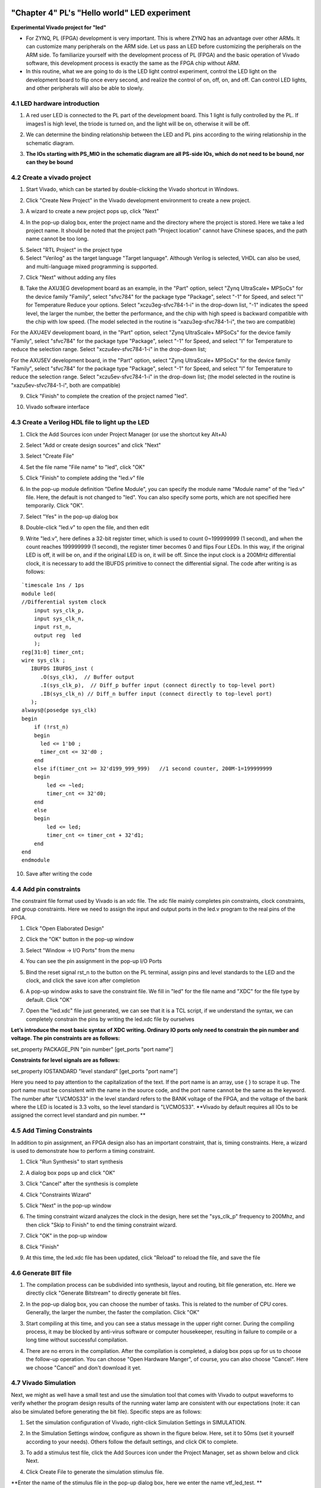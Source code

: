 .. _Alinx官网: http://www.alinx.com

.. image:: images/images_0/88.png  

========================================
"Chapter 4" PL's "Hello world" LED experiment
========================================
**Experimental Vivado project for "led"**

- For ZYNQ, PL (FPGA) development is very important. This is where ZYNQ has an advantage over other ARMs. It can customize many peripherals on the ARM side. Let us pass an LED before customizing the peripherals on the ARM side. To familiarize yourself with the development process of PL (FPGA) and the basic operation of Vivado software, this development process is exactly the same as the FPGA chip without ARM.

- In this routine, what we are going to do is the LED light control experiment, control the LED light on the development board to flip once every second, and realize the control of on, off, on, and off. Can control LED lights, and other peripherals will also be able to slowly.


4.1 LED hardware introduction
========================================

1. A red user LED is connected to the PL part of the development board. This 1 light is fully controlled by the PL. If images1 is high level, the triode is turned on, and the light will be on, otherwise it will be off.

.. image:: images/images_4/1.png
   :align: center

2. We can determine the binding relationship between the LED and PL pins according to the wiring relationship in the schematic diagram.

.. image:: images/images_4/2.png
   :align: center
.. image:: images/images_4/3.png
   :align: center

3. **The IOs starting with PS_MIO in the schematic diagram are all PS-side IOs, which do not need to be bound, nor can they be bound**

.. image:: images/images_4/4.png
   :align: center

4.2 Create a vivado project
========================================
1. Start Vivado, which can be started by double-clicking the Vivado shortcut in Windows.

.. image:: images/images_4/5.png
   :align: center

2. Click "Create New Project" in the Vivado development environment to create a new project.

.. image:: images/images_4/6.png
   :align: center

3. A wizard to create a new project pops up, click "Next"

.. image:: images/images_4/7.png
   :align: center

4. In the pop-up dialog box, enter the project name and the directory where the project is stored. Here we take a led project name. It should be noted that the project path "Project location" cannot have Chinese spaces, and the path name cannot be too long.

.. image:: images/images_4/8.png
   :align: center

5. Select "RTL Project" in the project type
6. Select "Verilog" as the target language "Target language". Although Verilog is selected, VHDL can also be used, and multi-language mixed programming is supported.

.. image:: images/images_4/10.png
    :align: center

7. Click "Next" without adding any files

.. image:: images/images_4/11.png
    :align: center

8. Take the AXU3EG development board as an example, in the "Part" option, select "Zynq UltraScale+ MPSoCs" for the device family "Family", select "sfvc784" for the package type "Package", select "-1" for Speed, and select "I" for Temperature Reduce your options. Select "xczu3eg-sfvc784-1-i" in the drop-down list, "-1" indicates the speed level, the larger the number, the better the performance, and the chip with high speed is backward compatible with the chip with low speed. (The model selected in the routine is "xazu3eg-sfvc784-1-i", the two are compatible)

.. image:: images/images_4/12.png
    :align: center

For the AXU4EV development board, in the "Part" option, select "Zynq UltraScale+ MPSoCs" for the device family "Family", select "sfvc784" for the package type "Package", select "-1" for Speed, and select "I" for Temperature to reduce the selection range. Select "xczu4ev-sfvc784-1-i" in the drop-down list;

.. image:: images/images_4/13.png
    :align: center

For the AXU5EV development board, in the "Part" option, select "Zynq UltraScale+ MPSoCs" for the device family "Family", select "sfvc784" for the package type "Package", select "-1" for Speed, and select "I" for Temperature to reduce the selection range. Select "xczu5ev-sfvc784-1-i" in the drop-down list; (the model selected in the routine is "xazu5ev-sfvc784-1-i", both are compatible)

.. image:: images/images_4/14.png
    :align: center

9. Click "Finish" to complete the creation of the project named "led".

.. image:: images/images_4/15.png
    :align: center

10. Vivado software interface

.. image:: images/images_4/16.png
    :align: center

4.3 Create a Verilog HDL file to light up the LED
============================================

1. Click the Add Sources icon under Project Manager (or use the shortcut key Alt+A)

.. image:: images/images_4/17.png
    :align: center

2. Select "Add or create design sources" and click "Next"

.. image:: images/images_4/18.png
    :align: center

3. Select "Create File"

.. image:: images/images_4/19.png
    :align: center

4. Set the file name "File name" to "led", click "OK"

.. image:: images/images_4/20.png
    :align: center

5. Click "Finish" to complete adding the "led.v" file

.. image:: images/images_4/21.png
    :align: center

6. In the pop-up module definition "Define Module", you can specify the module name "Module name" of the "led.v" file. Here, the default is not changed to "led". You can also specify some ports, which are not specified here temporarily. Click "OK".

.. image:: images/images_4/22.png
    :align: center

7. Select "Yes" in the pop-up dialog box

.. image:: images/images_4/23.png
    :align: center

8. Double-click "led.v" to open the file, and then edit

.. image:: images/images_4/24.png
    :align: center

9. Write "led.v", here defines a 32-bit register timer, which is used to count 0~199999999 (1 second), and when the count reaches 199999999 (1 second), the register timer becomes 0 and flips Four LEDs. In this way, if the original LED is off, it will be on, and if the original LED is on, it will be off. Since the input clock is a 200MHz differential clock, it is necessary to add the IBUFDS primitive to connect the differential signal. The code after writing is as follows:

::

 `timescale 1ns / 1ps 
 module led(
 //Differential system clock
     input sys_clk_p,
     input sys_clk_n,
     input rst_n,
     output reg  led
     );
 reg[31:0] timer_cnt;
 wire sys_clk ;
    IBUFDS IBUFDS_inst (
       .O(sys_clk),  // Buffer output
       .I(sys_clk_p),  // Diff_p buffer input (connect directly to top-level port)
       .IB(sys_clk_n) // Diff_n buffer input (connect directly to top-level port)
    );
 always@(posedge sys_clk)
 begin
     if (!rst_n)
     begin
       led <= 1'b0 ;
       timer_cnt <= 32'd0 ;
     end
     else if(timer_cnt >= 32'd199_999_999)   //1 second counter, 200M-1=199999999
     begin
         led <= ~led;
         timer_cnt <= 32'd0;
     end
     else
     begin
         led <= led;
         timer_cnt <= timer_cnt + 32'd1;
     end
 end
 endmodule

10. Save after writing the code

4.4 Add pin constraints
============================================
The constraint file format used by Vivado is an xdc file. The xdc file mainly completes pin constraints, clock constraints, and group constraints. Here we need to assign the input and output ports in the led.v program to the real pins of the FPGA.

1. Click "Open Elaborated Design"

.. image:: images/images_4/25.png
    :align: center

2. Click the "OK" button in the pop-up window

.. image:: images/images_4/26.png
    :align: center

3. Select "Window -> I/O Ports" from the menu

.. image:: images/images_4/27.png
    :align: center

4. You can see the pin assignment in the pop-up I/O Ports

.. image:: images/images_4/28.png
    :align: center

5. Bind the reset signal rst_n to the button on the PL terminal, assign pins and level standards to the LED and the clock, and click the save icon after completion

.. image:: images/images_4/29.png
    :align: center

6. A pop-up window asks to save the constraint file. We fill in "led" for the file name and "XDC" for the file type by default. Click "OK"

.. image:: images/images_4/30.png
    :align: center

7. Open the "led.xdc" file just generated, we can see that it is a TCL script, if we understand the syntax, we can completely constrain the pins by writing the led.xdc file by ourselves

.. image:: images/images_4/31.png
    :align: center

**Let’s introduce the most basic syntax of XDC writing. Ordinary IO ports only need to constrain the pin number and voltage. The pin constraints are as follows:**

set_property PACKAGE_PIN "pin number" [get_ports "port name"]

**Constraints for level signals are as follows:**

set_property IOSTANDARD "level standard" [get_ports "port name"]

Here you need to pay attention to the capitalization of the text. If the port name is an array, use { } to scrape it up. The port name must be consistent with the name in the source code, and the port name cannot be the same as the keyword.
The number after "LVCMOS33" in the level standard refers to the BANK voltage of the FPGA, and the voltage of the bank where the LED is located is 3.3 volts, so the level standard is "LVCMOS33". **Vivado by default requires all IOs to be assigned the correct level standard and pin number. **

4.5 Add Timing Constraints
============================================
In addition to pin assignment, an FPGA design also has an important constraint, that is, timing constraints. Here, a wizard is used to demonstrate how to perform a timing constraint.

1. Click "Run Synthesis" to start synthesis

.. image:: images/images_4/32.png
    :align: center

2. A dialog box pops up and click "OK"

.. image:: images/images_4/33.png
    :align: center

3. Click "Cancel" after the synthesis is complete

.. image:: images/images_4/34.png
    :align: center

4. Click "Constraints Wizard"

.. image:: images/images_4/35.png
    :align: center

5. Click "Next" in the pop-up window

.. image:: images/images_4/36.png
    :align: center

6. The timing constraint wizard analyzes the clock in the design, here set the "sys_clk_p" frequency to 200Mhz, and then click "Skip to Finish" to end the timing constraint wizard.

.. image:: images/images_4/37.png
    :align: center

7. Click "OK" in the pop-up window

.. image:: images/images_4/38.png
    :align: center

8. Click "Finish"

.. image:: images/images_4/39.png
    :align: center

9. At this time, the led.xdc file has been updated, click "Reload" to reload the file, and save the file

.. image:: images/images_4/40.png
    :align: center

 
4.6 Generate BIT file
============================================

1. The compilation process can be subdivided into synthesis, layout and routing, bit file generation, etc. Here we directly click "Generate Bitstream" to directly generate bit files.

.. image:: images/images_4/41.png
    :align: center

2. In the pop-up dialog box, you can choose the number of tasks. This is related to the number of CPU cores. Generally, the larger the number, the faster the compilation. Click "OK"

.. image:: images/images_4/42.png
    :align: center

3. Start compiling at this time, and you can see a status message in the upper right corner. During the compiling process, it may be blocked by anti-virus software or computer housekeeper, resulting in failure to compile or a long time without successful compilation.

.. image:: images/images_4/43.png
    :align: center

4. There are no errors in the compilation. After the compilation is completed, a dialog box pops up for us to choose the follow-up operation. You can choose "Open Hardware Manger", of course, you can also choose "Cancel". Here we choose "Cancel" and don't download it yet.

.. image:: images/images_4/44.png
    :align: center

4.7 Vivado Simulation
============================================
Next, we might as well have a small test and use the simulation tool that comes with Vivado to output waveforms to verify whether the program design results of the running water lamp are consistent with our expectations (note: it can also be simulated before generating the bit file). Specific steps are as follows:

1. Set the simulation configuration of Vivado, right-click Simulation Settings in SIMULATION.

.. image:: images/images_4/45.png
    :align: center

2. In the Simulation Settings window, configure as shown in the figure below. Here, set it to 50ms (set it yourself according to your needs). Others follow the default settings, and click OK to complete.

.. image:: images/images_4/46.png
    :align: center

3. To add a stimulus test file, click the Add Sources icon under the Project Manager, set as shown below and click Next.

.. image:: images/images_4/47.png
    :align: center

4. Click Create File to generate the simulation stimulus file.

.. image:: images/images_4/48.png
    :align: center

**Enter the name of the stimulus file in the pop-up dialog box, here we enter the name vtf_led_test. **

.. image:: images/images_4/49.png
    :align: center

5. Click the Finish button to return.

.. image:: images/images_4/50.png
    :align: center

Here we do not add IO Ports, click OK.

.. image:: images/images_4/51.png
    :align: center

In the Simulation Sources directory, there is a vtf_led_test file just added. Double-click to open this file, you can see that there is only the definition of the module name, and nothing else.

.. image:: images/images_4/52.png
    :align: center

6. Next we need to write the content of this vtf_led_test.v file. First define the input and output signals, and then need to instantiate the led_test module, let the led_test program be a part of this test program. Then add reset and clock stimulus. The completed vtf_led_test.v file is as follows:
::

  `timescale 1ns / 1ps
  //////////////////////////////////////////////////// //////////////////////////////////
  // Module Name: vtf_led_test
  //////////////////////////////////////////////////// //////////////////////////////////
  module vtf_led_test;
  // Inputs
  reg sys_clk_p;
  reg rst_n;
  wire sys_clk_n;
  // Outputs
  wire led;
  // Instantiate the Unit Under Test (UUT)
  led uut (
      .sys_clk_p(sys_clk_p),
      .sys_clk_n(sys_clk_n),
      .rst_n(rst_n),
      .led(led)
   );
  initial
  begin
  // Initialize Inputs
      sys_clk_p = 0;
      rst_n = 0;
  // Wait for global reset to finish
  #1000;
      rst_n = 1;
  end
  //Create clock
  always #2.5 sys_clk_p = ~ sys_clk_p;
  assign sys_clk_n = ~sys_clk_p;
  endmodule

7. Save after writing, vtf_led_test.v automatically becomes the top layer of this simulation Hierarchy, and below it is the design file led_test.v.

.. image:: images/images_4/53.png
    :align: center

8. Click the Run Simulation button and select Run Behavioral Simulation. Here we can do a behavioral simulation.
 
.. image:: images/images_4/54.png
    :align: center

**If there are no errors, the simulation software in Vivado starts working. **

9. After the simulation interface pops up, as shown in the figure below, the interface is the waveform of 50ms when the simulation software automatically runs to the simulation setting.

.. image:: images/images_4/55.png
    :align: center

 
Since LED[3:0] is designed to change state in the program for a long time, and the simulation is time-consuming, observe the change of timer[31:0] counter here. Put it into the Wave for observation (click uut under the Scope interface, then right-click to select timer under the Objects interface, and select Add Wave Window in the pop-up drop-down menu).
 
.. image:: images/images_4/56.png
    :align: center

After adding, the timer is displayed on the Wave waveform interface, as shown in the figure below.
 
.. image:: images/images_4/57.png
    :align: center

10. Click the Restart button marked below to reset, and then click the Run All button. (Patience is required!!!), you can see that the simulated waveform matches the design. (Note: The longer the simulation time, the larger the disk space occupied by the simulated waveform file, and the waveform file is in the xx.sim folder of the project directory)

.. image:: images/images_4/58.png
    :align: center
.. image:: images/images_4/59.png
    :align: center

We can see that the LED signal will become 1, indicating that the LED light will become brighter.

4.8 download
============================================
1. Connect the JTAG interface of the development board, and power up the development board

.. image:: images/images_4/60.png
    :align: center

Note that the DIP switch should select the JTAG mode, that is, all of them are pulled to "ON", and the value represented by "ON" is 0. If the JTAG mode is not used, an error will be reported when downloading.

.. image:: images/images_4/61.png
    :align: center
 
2. Click "Auto Connect" on the "HARDWARE MANAGER" interface to automatically connect to the device

.. image:: images/images_4/62.png
    :align: center

3. You can see that JTAG scans to arm and FPGA cores

.. image:: images/images_4/63.png
    :align: center
 
4. Select the chip, right click "Program Device..."

.. image:: images/images_4/64.png
    :align: center

5. Click "Program" in the pop-up window

.. image:: images/images_4/65.png
    :align: center

6. Waiting for download

.. image:: images/images_4/66.png
    :align: center

7. After the download is complete, we can see that the PL LED starts to change once per second. So far, the simple process experience of Vivado is completed. The following chapters will introduce that if the program is burned to Flash, it needs the cooperation of the PS system to complete it. Only PL projects cannot directly burn the Flash. It is introduced in the FAQ in the chapter "Experience ARM, output "Hello World" on bare metal".

4.9 Online debugging
============================================
The simulation and downloading are introduced above, but the simulation does not require the program to be written to the board, which is an ideal result. The following introduces the Vivado online debugging method to observe the changes of internal signals. Vivado has an embedded logic analyzer called ILA, which can be used to observe the changes of internal signals online, which is very helpful for debugging. In this experiment we observe the signal changes of timer_cnt and led.

Add ILA IP core
~~~~~~~~~~~~~~~~~~~~~~~~~~~~~~~~~~~~~~~~
1. Click IP Catalog, search for ila in the search box, and double-click the IP of ILA

.. image:: images/images_4/67.png
    :align: center

2. Change the name to ila. Since two signals are to be sampled, the number of Probes is set to 2. Sample Data Depth refers to the sampling depth. The higher the setting is, the more signals will be collected, and the more resources will be consumed.

.. image:: images/images_4/68.png
    :align: center
    
3. On the Probe_Ports page, set the width of the Probe, set the bit width of PROBE0 to 32 for sampling timer_cnt, and set the bit width of PROBE1 to 1 for sampling led. click OK

.. image:: images/images_4/69.png
    :align: center
    
pop-up interface, select OK

.. image:: images/images_4/70.png
    :align: center
    
Then set as follows, click Generate

.. image:: images/images_4/71.png
    :align: center
    
4. Instantiate ila in led.v and save

.. image:: images/images_4/72.png
    :align: center
   
5. Regenerate Bitstream

.. image:: images/images_4/73.png
    :align: center
    
6. Download program

.. image:: images/images_4/74.png
    :align: center
    
7. Now you see bit and ltx files, click program

.. image:: images/images_4/75.png
    :align: center

8. At this time, the online debugging window pops up, and the signal we added appears

.. image:: images/images_4/76.png
    :align: center
    
Click the run button, the signal data appears

.. image:: images/images_4/77.png
    :align: center
    
You can also trigger the acquisition, click "+" in the Trigger Setup window, and select the timer_cnt signal in depth

.. image:: images/images_4/78.png
    :align: center
    
Change Radix to U, which is decimal, and set it to 199999999 in Value, which is the maximum value of timer_cnt count

.. image:: images/images_4/79.png
    :align: center
    
Click Run again, and you can see that the trigger is successful. At this time, timer_cnt is displayed as hexadecimal, and the led is also flipped at this time.

.. image:: images/images_4/80.png
    :align: center
    
MARK DEBUG
~~~~~~~~~~~~~~~~~~~~~~~~~~~~~~~~~~~~~~~
The online debugging method of adding ILA IP is introduced above, and the following introduces adding comprehensive attributes in the code to realize online debugging.
1. First open led.v, and comment out the instantiation part of ila

.. image:: images/images_4/81.png
    :align: center

2. Add ( MARK_DEBUG=”true” ) before the definitions of led and timer_cnt, and save the file

.. image:: images/images_4/82.png
    :align: center

3. Click General

.. image:: images/images_4/83.png
    :align: center
     
4. After the synthesis is finished, click Set Up Debug

.. image:: images/images_4/84.png
    :align: center
     
5. The pop-up window clicks Next

.. image:: images/images_4/85.png
    :align: center
     
Click Next by default

.. image:: images/images_4/86.png
    :align: center
     
Sample depth window, select Next

.. image:: images/images_4/87.png
    :align: center
     
Click Finish

.. image:: images/images_4/88.png
    :align: center
     
click save

.. image:: images/images_4/91.png
    :align: center
     
You can see the added ila core constraint in the xdc file

.. image:: images/images_4/89.png
    :align: center
     
5. Regenerate the bitstream

.. image:: images/images_4/90.png
    :align: center
     
6. The debugging method is the same as before, no more details.

4.10 Experiment summary
==============================================
This chapter introduces how to develop programs on the PL side, including methods such as project establishment, constraints, simulation, and online debugging. You can refer to this method in subsequent code development methods.

.. image:: images/images_0/888.png

*ZYNQ MPSoC Development Platform FPGA Tutorial* - `Alinx Official Website <http://www.alinx.com>`_